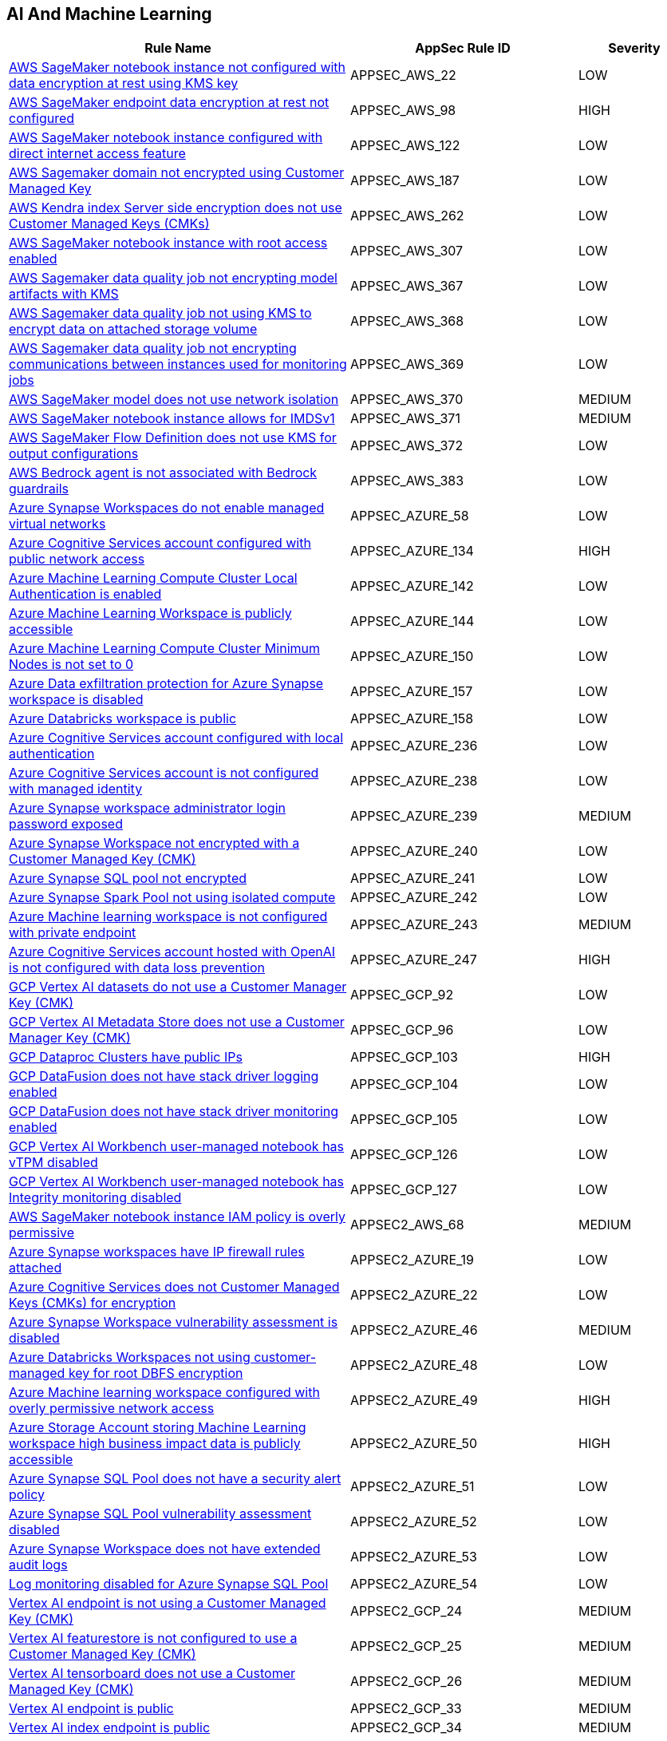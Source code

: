 == AI And Machine Learning

[cols="3,2,1",options="header"]
|===
|Rule Name |AppSec Rule ID |Severity

|xref:appsec-aws-22.adoc[AWS SageMaker notebook instance not configured with data encryption at rest using KMS key] |APPSEC_AWS_22 |LOW
|xref:appsec-aws-98.adoc[AWS SageMaker endpoint data encryption at rest not configured] |APPSEC_AWS_98 |HIGH
|xref:appsec-aws-122.adoc[AWS SageMaker notebook instance configured with direct internet access feature] |APPSEC_AWS_122 |LOW
|xref:appsec-aws-187.adoc[AWS Sagemaker domain not encrypted using Customer Managed Key] |APPSEC_AWS_187 |LOW
|xref:appsec-aws-262.adoc[AWS Kendra index Server side encryption does not use Customer Managed Keys (CMKs)] |APPSEC_AWS_262 |LOW
|xref:appsec-aws-307.adoc[AWS SageMaker notebook instance with root access enabled] |APPSEC_AWS_307 |LOW
|xref:appsec-aws-367.adoc[AWS Sagemaker data quality job not encrypting model artifacts with KMS] |APPSEC_AWS_367 |LOW
|xref:appsec-aws-368.adoc[AWS Sagemaker data quality job not using KMS to encrypt data on attached storage volume] |APPSEC_AWS_368 |LOW
|xref:appsec-aws-369.adoc[AWS Sagemaker data quality job not encrypting communications between instances used for monitoring jobs] |APPSEC_AWS_369 |LOW
|xref:appsec-aws-370.adoc[AWS SageMaker model does not use network isolation] |APPSEC_AWS_370 |MEDIUM
|xref:appsec-aws-371.adoc[AWS SageMaker notebook instance allows for IMDSv1] |APPSEC_AWS_371 |MEDIUM
|xref:appsec-aws-372.adoc[AWS SageMaker Flow Definition does not use KMS for output configurations] |APPSEC_AWS_372 |LOW
|xref:appsec-aws-383.adoc[AWS Bedrock agent is not associated with Bedrock guardrails] |APPSEC_AWS_383 |LOW
|xref:appsec-azure-58.adoc[Azure Synapse Workspaces do not enable managed virtual networks] |APPSEC_AZURE_58 |LOW
|xref:appsec-azure-134.adoc[Azure Cognitive Services account configured with public network access] |APPSEC_AZURE_134 |HIGH
|xref:appsec-azure-142.adoc[Azure Machine Learning Compute Cluster Local Authentication is enabled] |APPSEC_AZURE_142 |LOW
|xref:appsec-azure-144.adoc[Azure Machine Learning Workspace is publicly accessible] |APPSEC_AZURE_144 |LOW
|xref:appsec-azure-150.adoc[Azure Machine Learning Compute Cluster Minimum Nodes is not set to 0] |APPSEC_AZURE_150 |LOW
|xref:appsec-azure-157.adoc[Azure Data exfiltration protection for Azure Synapse workspace is disabled] |APPSEC_AZURE_157 |LOW
|xref:appsec-azure-158.adoc[Azure Databricks workspace is public] |APPSEC_AZURE_158 |LOW
|xref:appsec-azure-236.adoc[Azure Cognitive Services account configured with local authentication] |APPSEC_AZURE_236 |LOW
|xref:appsec-azure-238.adoc[Azure Cognitive Services account is not configured with managed identity] |APPSEC_AZURE_238 |LOW
|xref:appsec-azure-239.adoc[Azure Synapse workspace administrator login password exposed] |APPSEC_AZURE_239 |MEDIUM
|xref:appsec-azure-240.adoc[Azure Synapse Workspace not encrypted with a Customer Managed Key (CMK)] |APPSEC_AZURE_240 |LOW
|xref:appsec-azure-241.adoc[Azure Synapse SQL pool not encrypted] |APPSEC_AZURE_241 |LOW
|xref:appsec-azure-242.adoc[Azure Synapse Spark Pool not using isolated compute] |APPSEC_AZURE_242 |LOW
|xref:appsec-azure-243.adoc[Azure Machine learning workspace is not configured with private endpoint] |APPSEC_AZURE_243 |MEDIUM
|xref:appsec-azure-247.adoc[Azure Cognitive Services account hosted with OpenAI is not configured with data loss prevention] |APPSEC_AZURE_247 |HIGH
|xref:appsec-gcp-92.adoc[GCP Vertex AI datasets do not use a Customer Manager Key (CMK)] |APPSEC_GCP_92 |LOW
|xref:appsec-gcp-96.adoc[GCP Vertex AI Metadata Store does not use a Customer Manager Key (CMK)] |APPSEC_GCP_96 |LOW
|xref:appsec-gcp-103.adoc[GCP Dataproc Clusters have public IPs] |APPSEC_GCP_103 |HIGH
|xref:appsec-gcp-104.adoc[GCP DataFusion does not have stack driver logging enabled] |APPSEC_GCP_104 |LOW
|xref:appsec-gcp-105.adoc[GCP DataFusion does not have stack driver monitoring enabled] |APPSEC_GCP_105 |LOW
|xref:appsec-gcp-126.adoc[GCP Vertex AI Workbench user-managed notebook has vTPM disabled] |APPSEC_GCP_126 |LOW
|xref:appsec-gcp-127.adoc[GCP Vertex AI Workbench user-managed notebook has Integrity monitoring disabled] |APPSEC_GCP_127 |LOW
|xref:appsec2-aws-68.adoc[AWS SageMaker notebook instance IAM policy is overly permissive] |APPSEC2_AWS_68 |MEDIUM
|xref:appsec2-azure-19.adoc[Azure Synapse workspaces have IP firewall rules attached] |APPSEC2_AZURE_19 |LOW
|xref:appsec2-azure-22.adoc[Azure Cognitive Services does not Customer Managed Keys (CMKs) for encryption] |APPSEC2_AZURE_22 |LOW
|xref:appsec2-azure-46.adoc[Azure Synapse Workspace vulnerability assessment is disabled] |APPSEC2_AZURE_46 |MEDIUM
|xref:appsec2-azure-48.adoc[Azure Databricks Workspaces not using customer-managed key for root DBFS encryption] |APPSEC2_AZURE_48 |LOW
|xref:appsec2-azure-49.adoc[Azure Machine learning workspace configured with overly permissive network access] |APPSEC2_AZURE_49 |HIGH
|xref:appsec2-azure-50.adoc[Azure Storage Account storing Machine Learning workspace high business impact data is publicly accessible] |APPSEC2_AZURE_50 |HIGH
|xref:appsec2-azure-51.adoc[Azure Synapse SQL Pool does not have a security alert policy] |APPSEC2_AZURE_51 |LOW
|xref:appsec2-azure-52.adoc[Azure Synapse SQL Pool vulnerability assessment disabled] |APPSEC2_AZURE_52 |LOW
|xref:appsec2-azure-53.adoc[Azure Synapse Workspace does not have extended audit logs] |APPSEC2_AZURE_53 |LOW
|xref:appsec2-azure-54.adoc[Log monitoring disabled for Azure Synapse SQL Pool] |APPSEC2_AZURE_54 |LOW
|xref:appsec2-gcp-24.adoc[Vertex AI endpoint is not using a Customer Managed Key (CMK)] |APPSEC2_GCP_24 |MEDIUM
|xref:appsec2-gcp-25.adoc[Vertex AI featurestore is not configured to use a Customer Managed Key (CMK)] |APPSEC2_GCP_25 |MEDIUM
|xref:appsec2-gcp-26.adoc[Vertex AI tensorboard does not use a Customer Managed Key (CMK)] |APPSEC2_GCP_26 |MEDIUM
|xref:appsec2-gcp-33.adoc[Vertex AI endpoint is public] |APPSEC2_GCP_33 |MEDIUM
|xref:appsec2-gcp-34.adoc[Vertex AI index endpoint is public] |APPSEC2_GCP_34 |MEDIUM
|xref:appsec2-gcp-35.adoc[Vertex AI runtime is not encrypted with a Customer Managed Key (CMK)] |APPSEC2_GCP_35 |MEDIUM
|xref:appsec2-gcp-36.adoc[Vertex AI runtime is public] |APPSEC2_GCP_36 |MEDIUM
|===
